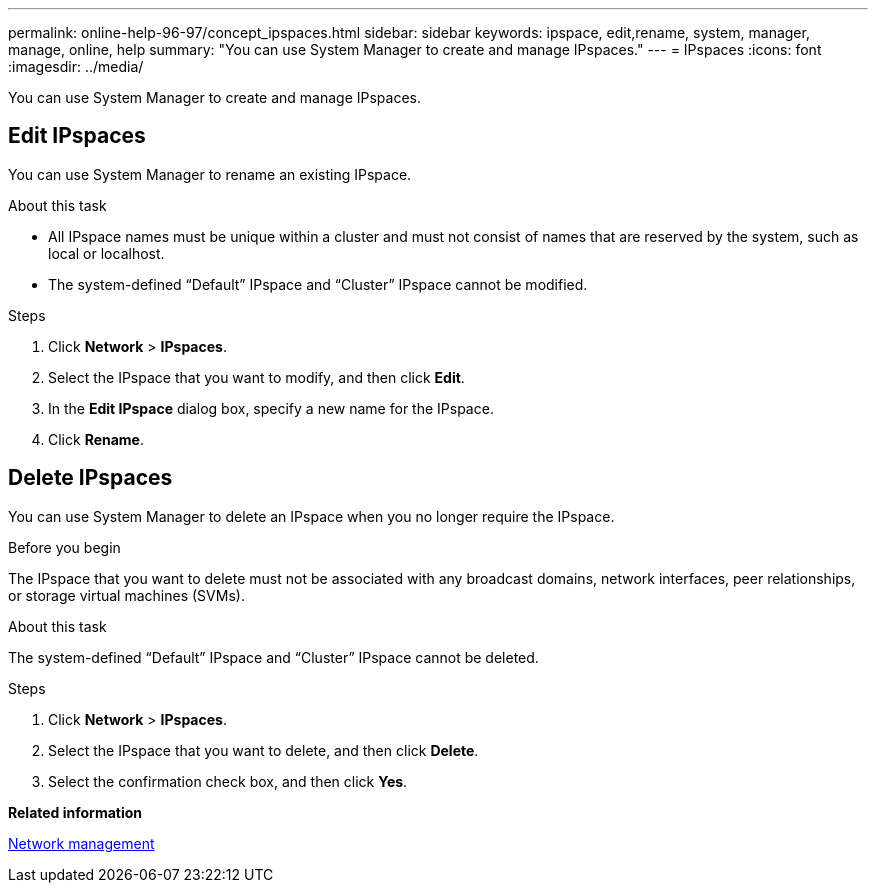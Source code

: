---
permalink: online-help-96-97/concept_ipspaces.html
sidebar: sidebar
keywords: ipspace, edit,rename, system, manager, manage, online, help
summary: "You can use System Manager to create and manage IPspaces."
---
= IPspaces
:icons: font
:imagesdir: ../media/

[.lead]
You can use System Manager to create and manage IPspaces.

== Edit IPspaces

You can use System Manager to rename an existing IPspace.

.About this task

* All IPspace names must be unique within a cluster and must not consist of names that are reserved by the system, such as local or localhost.
* The system-defined "`Default`" IPspace and "`Cluster`" IPspace cannot be modified.

.Steps

. Click *Network* > *IPspaces*.
. Select the IPspace that you want to modify, and then click *Edit*.
. In the *Edit IPspace* dialog box, specify a new name for the IPspace.
. Click *Rename*.

== Delete IPspaces

You can use System Manager to delete an IPspace when you no longer require the IPspace.

.Before you begin

The IPspace that you want to delete must not be associated with any broadcast domains, network interfaces, peer relationships, or storage virtual machines (SVMs).

.About this task

The system-defined "`Default`" IPspace and "`Cluster`" IPspace cannot be deleted.

.Steps

. Click *Network* > *IPspaces*.
. Select the IPspace that you want to delete, and then click *Delete*.
. Select the confirmation check box, and then click *Yes*.


*Related information*

https://docs.netapp.com/us-en/ontap/networking/index.html[Network management]

// 2021-12-10, Created by Aoife, sm-classic rework
